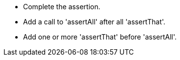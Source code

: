 * Complete the assertion.
* Add a call to 'assertAll' after all 'assertThat'.
* Add one or more 'assertThat' before 'assertAll'.